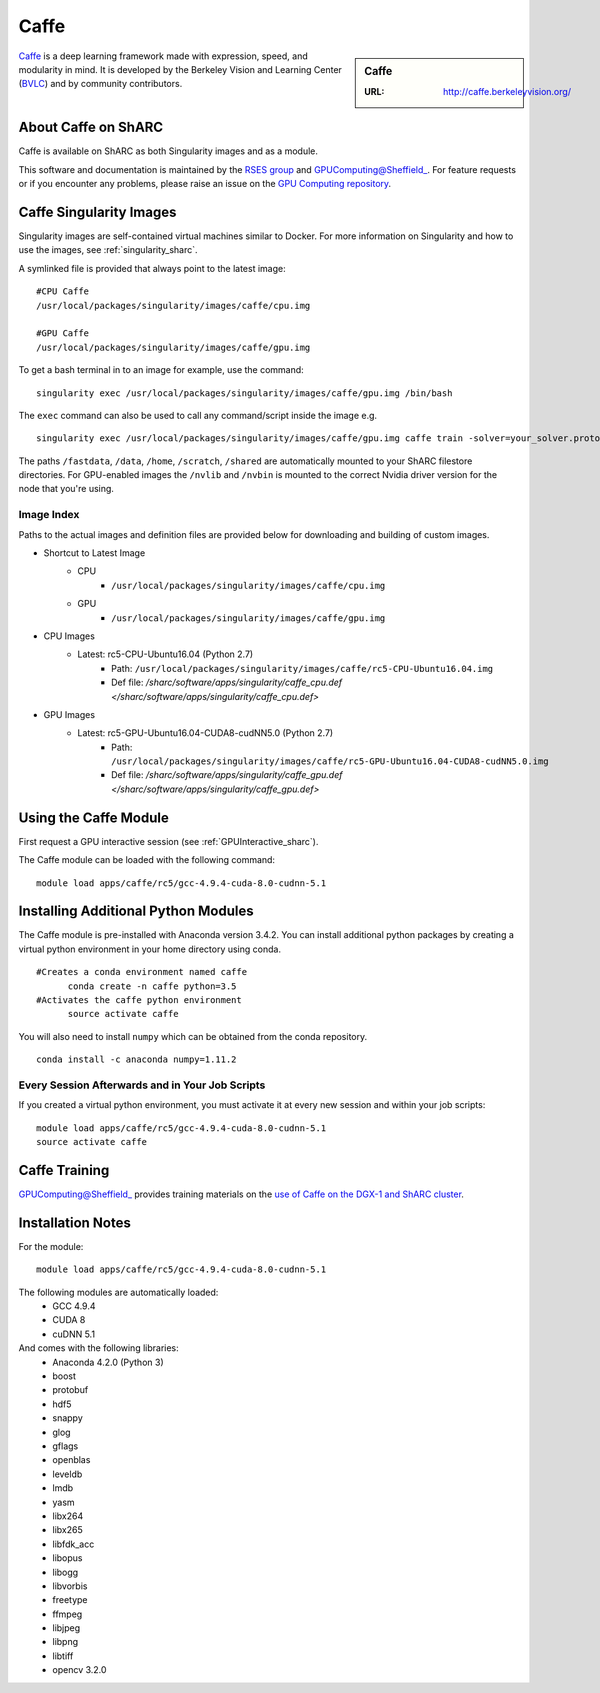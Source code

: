 .. _caffe_sharc:

Caffe
=====

.. sidebar:: Caffe

   :URL: http://caffe.berkeleyvision.org/

`Caffe <http://caffe.berkeleyvision.org/>`_ is a deep learning framework made with expression, speed, and modularity in mind. It is developed by the Berkeley Vision and Learning Center (`BVLC <http://bvlc.eecs.berkeley.edu/>`_) and by community contributors.

About Caffe on ShARC
--------------------

Caffe is available on ShARC as both Singularity images and as a module.

This software and documentation is maintained by the `RSES group <http://rse.shef.ac.uk/>`_ and GPUComputing@Sheffield_. For feature requests or if you encounter any problems, please raise an issue on the `GPU Computing repository <https://github.com/RSE-Sheffield/GPUComputing/issues>`_.


Caffe Singularity Images
------------------------

Singularity images are self-contained virtual machines similar to Docker. For more information on Singularity and how to use the images, see :ref:`singularity_sharc`.

A symlinked file is provided that always point to the latest image: ::

  #CPU Caffe
  /usr/local/packages/singularity/images/caffe/cpu.img

  #GPU Caffe
  /usr/local/packages/singularity/images/caffe/gpu.img

To get a bash terminal in to an image for example, use the command: ::

  singularity exec /usr/local/packages/singularity/images/caffe/gpu.img /bin/bash

The ``exec`` command can also be used to call any command/script inside the image e.g. ::

  singularity exec /usr/local/packages/singularity/images/caffe/gpu.img caffe train -solver=your_solver.prototxt

The paths ``/fastdata``, ``/data``, ``/home``, ``/scratch``, ``/shared`` are automatically mounted to your ShARC filestore directories. For GPU-enabled images the ``/nvlib`` and ``/nvbin`` is mounted to the correct Nvidia driver version for the node that you're using.

Image Index
^^^^^^^^^^^

Paths to the actual images and definition files are provided below for downloading and building of custom images.

* Shortcut to Latest Image
    * CPU
        * ``/usr/local/packages/singularity/images/caffe/cpu.img``
    * GPU
        * ``/usr/local/packages/singularity/images/caffe/gpu.img``
* CPU Images
    * Latest: rc5-CPU-Ubuntu16.04 (Python 2.7)
        * Path: ``/usr/local/packages/singularity/images/caffe/rc5-CPU-Ubuntu16.04.img``
        * Def file: `/sharc/software/apps/singularity/caffe_cpu.def </sharc/software/apps/singularity/caffe_cpu.def>`
* GPU Images
    * Latest: rc5-GPU-Ubuntu16.04-CUDA8-cudNN5.0 (Python 2.7)
        * Path: ``/usr/local/packages/singularity/images/caffe/rc5-GPU-Ubuntu16.04-CUDA8-cudNN5.0.img``
        * Def file: `/sharc/software/apps/singularity/caffe_gpu.def </sharc/software/apps/singularity/caffe_gpu.def>`

Using the Caffe Module
----------------------

First request a GPU interactive session (see :ref:`GPUInteractive_sharc`).

The Caffe module can be loaded with the following command:   ::

  module load apps/caffe/rc5/gcc-4.9.4-cuda-8.0-cudnn-5.1

Installing Additional Python Modules
------------------------------------

The Caffe module is pre-installed with Anaconda version 3.4.2. You can install additional python packages by creating a virtual python environment in your home directory using conda. ::

  #Creates a conda environment named caffe
	conda create -n caffe python=3.5
  #Activates the caffe python environment
	source activate caffe

You will also need to install ``numpy`` which can be obtained from the conda repository. ::

	conda install -c anaconda numpy=1.11.2


Every Session Afterwards and in Your Job Scripts
^^^^^^^^^^^^^^^^^^^^^^^^^^^^^^^^^^^^^^^^^^^^^^^^
If you created a virtual python environment, you must activate it at every new session and within your job scripts: ::

	module load apps/caffe/rc5/gcc-4.9.4-cuda-8.0-cudnn-5.1
	source activate caffe

Caffe Training
--------------

GPUComputing@Sheffield_ provides training materials on the `use of Caffe on the DGX-1 and ShARC cluster <http://gpucomputing.shef.ac.uk/education/intro_dl_sharc_dgx1/>`_.

Installation Notes
------------------

For the module: ::

  module load apps/caffe/rc5/gcc-4.9.4-cuda-8.0-cudnn-5.1

The following modules are automatically loaded:
  * GCC 4.9.4
  * CUDA 8
  * cuDNN 5.1

And comes with the following libraries:
  * Anaconda 4.2.0 (Python 3)
  * boost
  * protobuf
  * hdf5
  * snappy
  * glog
  * gflags
  * openblas
  * leveldb
  * lmdb
  * yasm
  * libx264
  * libx265
  * libfdk_acc
  * libopus
  * libogg
  * libvorbis
  * freetype
  * ffmpeg
  * libjpeg
  * libpng
  * libtiff
  * opencv 3.2.0


.. _GPUComputing@Sheffield: http://gpucomputing.shef.ac.uk
